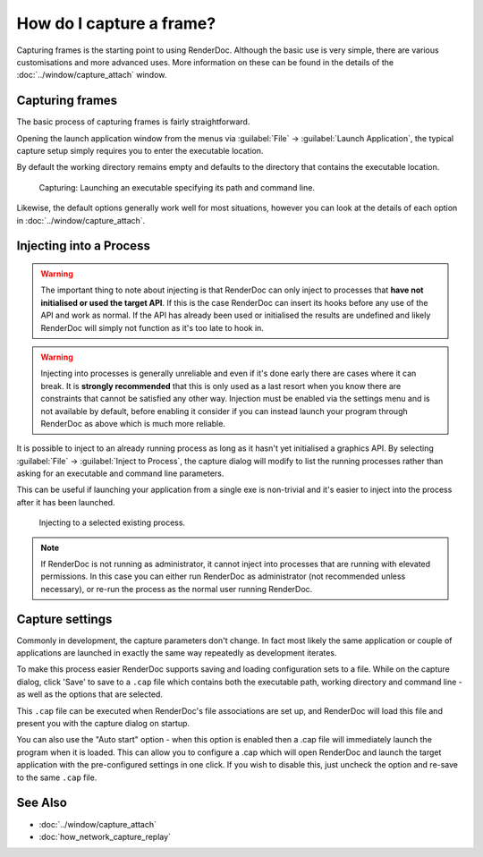 How do I capture a frame?
=========================

Capturing frames is the starting point to using RenderDoc. Although the basic use is very simple, there are various customisations and more advanced uses. More information on these can be found in the details of the :doc:`../window/capture_attach` window.

Capturing frames
----------------

The basic process of capturing frames is fairly straightforward.

Opening the launch application window from the menus via :guilabel:`File` → :guilabel:`Launch Application`, the typical capture setup simply requires you to enter the executable location.

By default the working directory remains empty and defaults to the directory that contains the executable location.

.. figure:: ../imgs/Screenshots/CapturePathCmdline.png

	Capturing: Launching an executable specifying its path and command line.

Likewise, the default options generally work well for most situations, however you can look at the details of each option in :doc:`../window/capture_attach`.

Injecting into a Process
------------------------

.. warning::

	The important thing to note about injecting is that RenderDoc can only inject to processes that **have not initialised or used the target API**. If this is the case RenderDoc can insert its hooks before any use of the API and work as normal. If the API has already been used or initialised the results are undefined and likely RenderDoc will simply not function as it's too late to hook in.

.. warning::

  Injecting into processes is generally unreliable and even if it's done early there are cases where it can break. It is **strongly recommended** that this is only used as a last resort when you know there are constraints that cannot be satisfied any other way. Injection must be enabled via the settings menu and is not available by default, before enabling it consider if you can instead launch your program through RenderDoc as above which is much more reliable.

It is possible to inject to an already running process as long as it hasn't yet initialised a graphics API. By selecting :guilabel:`File` → :guilabel:`Inject to Process`, the capture dialog will modify to list the running processes rather than asking for an executable and command line parameters.

This can be useful if launching your application from a single exe is non-trivial and it's easier to inject into the process after it has been launched.

.. figure:: ../imgs/Screenshots/Injecting.png

	Injecting to a selected existing process.

.. note::

	If RenderDoc is not running as administrator, it cannot inject into processes that are running with elevated permissions. In this case you can either run RenderDoc as administrator (not recommended unless necessary), or re-run the process as the normal user running RenderDoc.

Capture settings
----------------

Commonly in development, the capture parameters don't change. In fact most likely the same application or couple of applications are launched in exactly the same way repeatedly as development iterates.

To make this process easier RenderDoc supports saving and loading configuration sets to a file. While on the capture dialog, click 'Save' to save to a ``.cap`` file which contains both the executable path, working directory and command line - as well as the options that are selected.

This ``.cap`` file can be executed when RenderDoc's file associations are set up, and RenderDoc will load this file and present you with the capture dialog on startup.

You can also use the "Auto start" option - when this option is enabled then a .cap file will immediately launch the program when it is loaded. This can allow you to configure a .cap which will open RenderDoc and launch the target application with the pre-configured settings in one click. If you wish to disable this, just uncheck the option and re-save to the same ``.cap`` file.

See Also
--------

* :doc:`../window/capture_attach`
* :doc:`how_network_capture_replay`
